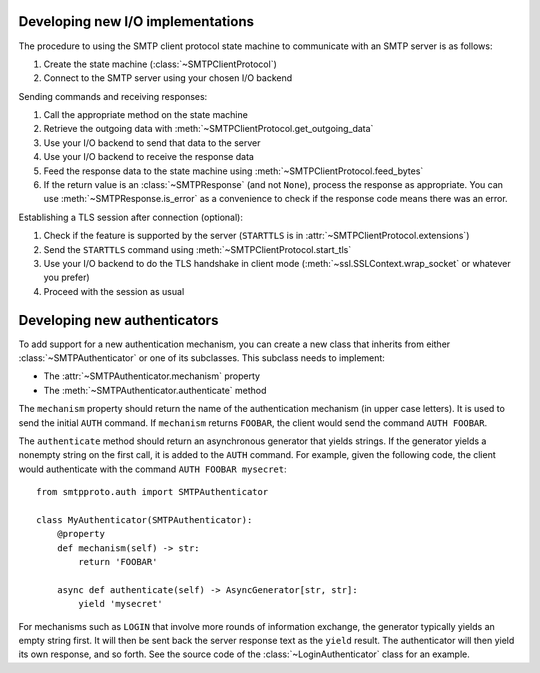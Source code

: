 Developing new I/O implementations
==================================

.. py:currentmodule:: smtpproto.protocol

The procedure to using the SMTP client protocol state machine to communicate with an SMTP server is
as follows:

#. Create the state machine (:class:`~SMTPClientProtocol`)
#. Connect to the SMTP server using your chosen I/O backend

Sending commands and receiving responses:

#. Call the appropriate method on the state machine
#. Retrieve the outgoing data with :meth:`~SMTPClientProtocol.get_outgoing_data`
#. Use your I/O backend to send that data to the server
#. Use your I/O backend to receive the response data
#. Feed the response data to the state machine using :meth:`~SMTPClientProtocol.feed_bytes`
#. If the return value is an :class:`~SMTPResponse` (and not ``None``), process the response as
   appropriate. You can use :meth:`~SMTPResponse.is_error` as a convenience to check if the
   response code means there was an error.

Establishing a TLS session after connection (optional):

#. Check if the feature is supported by the server (``STARTTLS`` is in
   :attr:`~SMTPClientProtocol.extensions`)
#. Send the ``STARTTLS`` command using :meth:`~SMTPClientProtocol.start_tls`
#. Use your I/O backend to do the TLS handshake in client mode
   (:meth:`~ssl.SSLContext.wrap_socket` or whatever you prefer)
#. Proceed with the session as usual

Developing new authenticators
=============================

.. py:currentmodule:: smtpproto.auth

To add support for a new authentication mechanism, you can create a new class that inherits from
either :class:`~SMTPAuthenticator` or one of its subclasses. This subclass needs to
implement:

* The :attr:`~SMTPAuthenticator.mechanism` property
* The :meth:`~SMTPAuthenticator.authenticate` method

The ``mechanism`` property should return the name of the authentication mechanism (in upper case
letters). It is used to send the initial ``AUTH`` command. If ``mechanism`` returns ``FOOBAR``,
the client would send the command ``AUTH FOOBAR``.

The ``authenticate`` method should return an asynchronous generator that yields strings. If the
generator yields a nonempty string on the first call, it is added to the ``AUTH`` command. For
example, given the following code, the client would authenticate with the command
``AUTH FOOBAR mysecret``::

    from smtpproto.auth import SMTPAuthenticator

    class MyAuthenticator(SMTPAuthenticator):
        @property
        def mechanism(self) -> str:
            return 'FOOBAR'

        async def authenticate(self) -> AsyncGenerator[str, str]:
            yield 'mysecret'

For mechanisms such as ``LOGIN`` that involve more rounds of information exchange, the generator
typically yields an empty string first. It will then be sent back the server response text as the
``yield`` result. The authenticator will then yield its own response, and so forth. See the source
code of the :class:`~LoginAuthenticator` class for an example.
